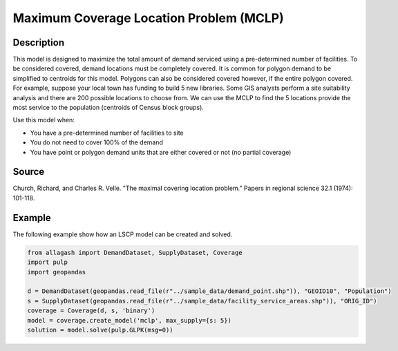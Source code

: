 Maximum Coverage Location Problem (MCLP)
========================================

Description
-----------
This model is designed to maximize the total amount of demand serviced using a pre-determined number of facilities.
To be considered covered, demand locations must be completely covered.
It is common for polygon demand to be simplified to centroids for this model.
Polygons can also be considered covered however, if the entire polygon covered.
For example, suppose your local town has funding to build 5 new libraries.
Some GIS analysts perform a site suitability analysis and there are 200 possible locations to choose from.
We can use the MCLP to find the 5 locations provide the most service to the population (centroids of Census block groups).

Use this model when:

- You have a pre-determined number of facilities to site
- You do not need to cover 100% of the demand
- You have point or polygon demand units that are either covered or not (no partial coverage)

Source
------
Church, Richard, and Charles R. Velle. "The maximal covering location problem." Papers in regional science 32.1 (1974): 101-118.

Example
-------
The following example show how an LSCP model can be created and solved.

.. code-block:: python

    from allagash import DemandDataset, SupplyDataset, Coverage
    import pulp
    import geopandas

    d = DemandDataset(geopandas.read_file(r"../sample_data/demand_point.shp")), "GEOID10", "Population")
    s = SupplyDataset(geopandas.read_file(r"../sample_data/facility_service_areas.shp")), "ORIG_ID")
    coverage = Coverage(d, s, 'binary')
    model = coverage.create_model('mclp', max_supply={s: 5})
    solution = model.solve(pulp.GLPK(msg=0))
